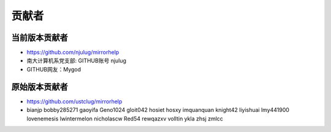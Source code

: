 ==============
贡献者 
==============

当前版本贡献者 
===============
* https://github.com/njulug/mirrorhelp 
* 南大计算机系党支部: GITHUB账号 njulug
* GITHUB网友：Mygod


原始版本贡献者
==============
* https://github.com/ustclug/mirrorhelp
* bianjp bobby285271 gaoyifa Geno1024  gloit042  hosiet  hosxy  imquanquan  knight42  liyishuai  lmy441900  lovenemesis  lwintermelon  nicholascw  Red54  rewqazxv  volltin  ykla  zhsj  zmlcc


